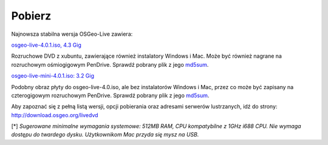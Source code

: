 Pobierz
========

Najnowsza stabilna wersja OSGeo-Live zawiera:

.. image:: images/download_buttons/download-dvd.png
  :alt: Pobierz plik iso DVD lub USB 4.4 GB
  :align: left
  :target: http://download.osgeo.org/livedvd/release/4.0.1/osgeolive-4.0.1.iso

`osgeo-live-4.0.1.iso, 4.3 Gig <http://download.osgeo.org/livedvd/release/4.0.1/osgeolive-4.0.1.iso>`_

Rozruchowe DVD z xubuntu, zawierające również instalatory Windows i Mac. Może być również nagrane na rozruchowym ośmiogigowym PenDrive. Sprawdź pobrany plik z jego `md5sum <http://download.osgeo.org/livedvd/release/4.0.1/osgeolive-4.0.1.iso.md5>`_.

.. image:: images/download_buttons/download-mini.png
  :alt: Pobierz plik iso 3.2 GB bez instalatorów Windows i Mac
  :align: left
  :target: http://download.osgeo.org/livedvd/release/4.0.1/osgeolive-4.0.1-mini.iso

`osgeo-live-mini-4.0.1.iso: 3.2 Gig <http://download.osgeo.org/livedvd/release/4.0.1/osgeolive-4.0.1-mini.iso>`_

Podobny obraz płyty do osgeo-live-4.0.iso, ale bez instalatorów Windows i Mac, przez co może być zapisany na czterogigowym rozruchowym PenDrive. Sprawdź pobrany plik z jego `md5sum <http://download.osgeo.org/livedvd/release/4.0.1/osgeolive-4.0.1.iso.md5>`_.

Aby zapoznać się z pełną listą wersji, opcji pobierania oraz adresami serwerów lustrzanych, idź do strony: http://download.osgeo.org/livedvd

[*] `Sugerowane minimalne wymagania systemowe: 512MB RAM, CPU kompatybilne z 1GHz i688 CPU. Nie wymaga dostępu do twardego dysku. Użytkownikom Mac przyda się mysz na USB.`
